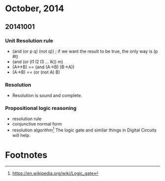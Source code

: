 * October, 2014

** 20141001

*** Unit Resolution rule
    - (and (or p q) (not q)) ; if we want the result to be true, the
      only way is (p #t)
    - (and (or (l1 l2 l3 ... lk)) m)
    - (A<->B) == (and (A->B) (B->A))
    - (A->B) == (or (not A) B)

*** Resolution
    - Resolution is sound and complete.
       

*** Propositional logic reasoning 
    - resolution rule
    - conjunctive normal form
    - resolution algorithm[fn:1] The logic gate and similar things in
      Digital Circuits will help.

* Footnotes

[fn:1] https://en.wikipedia.org/wiki/Logic_gate


